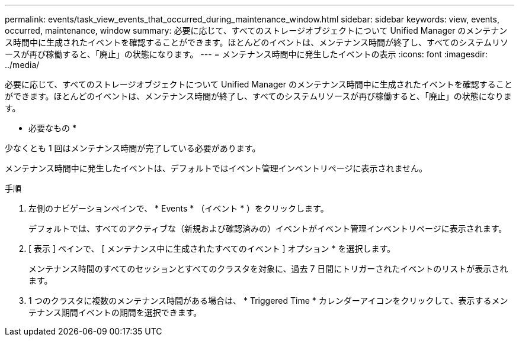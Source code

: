 ---
permalink: events/task_view_events_that_occurred_during_maintenance_window.html 
sidebar: sidebar 
keywords: view, events, occurred, maintenance, window 
summary: 必要に応じて、すべてのストレージオブジェクトについて Unified Manager のメンテナンス時間中に生成されたイベントを確認することができます。ほとんどのイベントは、メンテナンス時間が終了し、すべてのシステムリソースが再び稼働すると、「廃止」の状態になります。 
---
= メンテナンス時間中に発生したイベントの表示
:icons: font
:imagesdir: ../media/


[role="lead"]
必要に応じて、すべてのストレージオブジェクトについて Unified Manager のメンテナンス時間中に生成されたイベントを確認することができます。ほとんどのイベントは、メンテナンス時間が終了し、すべてのシステムリソースが再び稼働すると、「廃止」の状態になります。

* 必要なもの *

少なくとも 1 回はメンテナンス時間が完了している必要があります。

メンテナンス時間中に発生したイベントは、デフォルトではイベント管理インベントリページに表示されません。

.手順
. 左側のナビゲーションペインで、 * Events * （イベント * ）をクリックします。
+
デフォルトでは、すべてのアクティブな（新規および確認済みの）イベントがイベント管理インベントリページに表示されます。

. [ 表示 ] ペインで、 [ メンテナンス中に生成されたすべてのイベント ] オプション * を選択します。
+
メンテナンス時間のすべてのセッションとすべてのクラスタを対象に、過去 7 日間にトリガーされたイベントのリストが表示されます。

. 1 つのクラスタに複数のメンテナンス時間がある場合は、 * Triggered Time * カレンダーアイコンをクリックして、表示するメンテナンス期間イベントの期間を選択できます。

